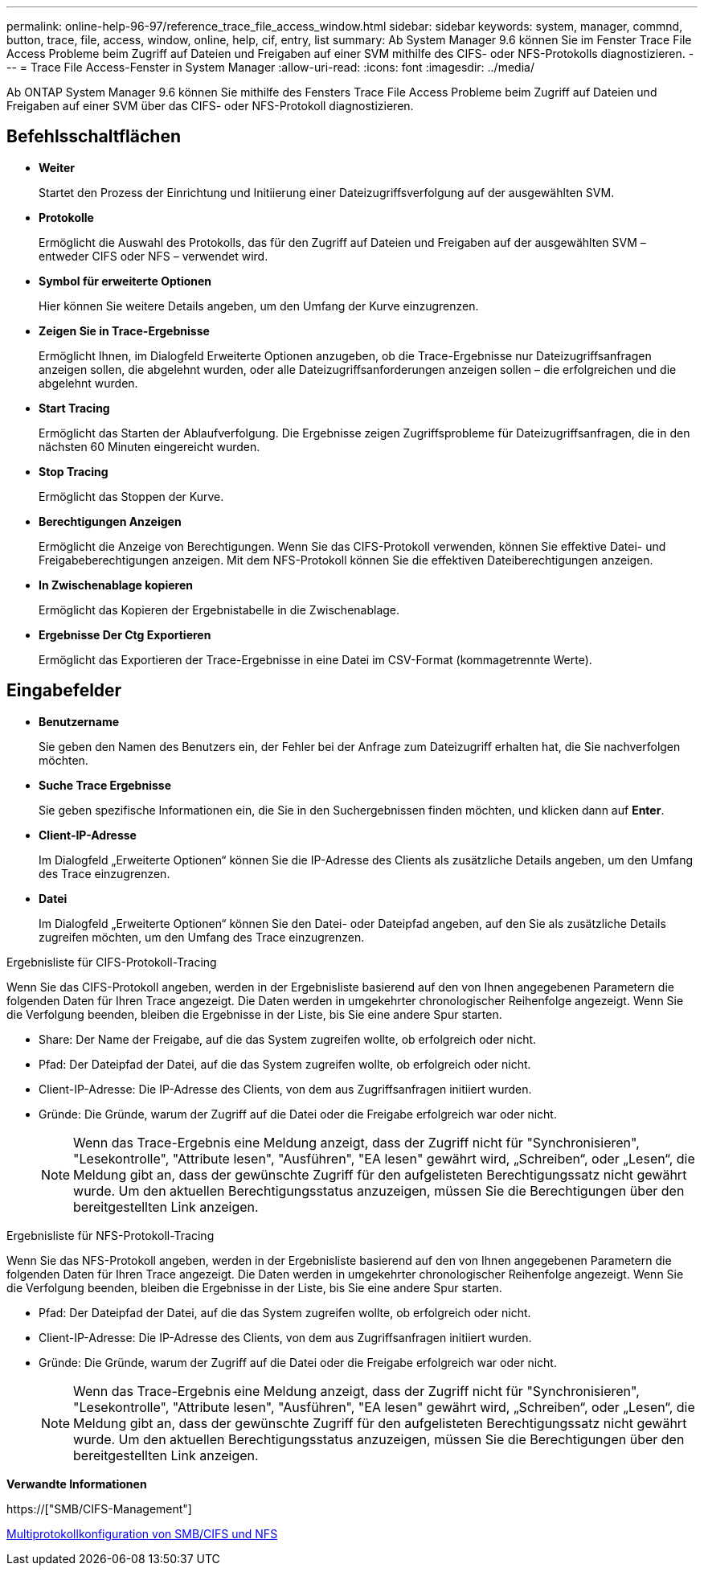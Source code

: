 ---
permalink: online-help-96-97/reference_trace_file_access_window.html 
sidebar: sidebar 
keywords: system, manager, commnd, button, trace, file, access, window, online, help, cif, entry, list 
summary: Ab System Manager 9.6 können Sie im Fenster Trace File Access Probleme beim Zugriff auf Dateien und Freigaben auf einer SVM mithilfe des CIFS- oder NFS-Protokolls diagnostizieren. 
---
= Trace File Access-Fenster in System Manager
:allow-uri-read: 
:icons: font
:imagesdir: ../media/


[role="lead"]
Ab ONTAP System Manager 9.6 können Sie mithilfe des Fensters Trace File Access Probleme beim Zugriff auf Dateien und Freigaben auf einer SVM über das CIFS- oder NFS-Protokoll diagnostizieren.



== Befehlsschaltflächen

* *Weiter*
+
Startet den Prozess der Einrichtung und Initiierung einer Dateizugriffsverfolgung auf der ausgewählten SVM.

* *Protokolle*
+
Ermöglicht die Auswahl des Protokolls, das für den Zugriff auf Dateien und Freigaben auf der ausgewählten SVM – entweder CIFS oder NFS – verwendet wird.

* *Symbol für erweiterte Optionen*
+
Hier können Sie weitere Details angeben, um den Umfang der Kurve einzugrenzen.

* *Zeigen Sie in Trace-Ergebnisse*
+
Ermöglicht Ihnen, im Dialogfeld Erweiterte Optionen anzugeben, ob die Trace-Ergebnisse nur Dateizugriffsanfragen anzeigen sollen, die abgelehnt wurden, oder alle Dateizugriffsanforderungen anzeigen sollen – die erfolgreichen und die abgelehnt wurden.

* *Start Tracing*
+
Ermöglicht das Starten der Ablaufverfolgung. Die Ergebnisse zeigen Zugriffsprobleme für Dateizugriffsanfragen, die in den nächsten 60 Minuten eingereicht wurden.

* *Stop Tracing*
+
Ermöglicht das Stoppen der Kurve.

* *Berechtigungen Anzeigen*
+
Ermöglicht die Anzeige von Berechtigungen. Wenn Sie das CIFS-Protokoll verwenden, können Sie effektive Datei- und Freigabeberechtigungen anzeigen. Mit dem NFS-Protokoll können Sie die effektiven Dateiberechtigungen anzeigen.

* *In Zwischenablage kopieren*
+
Ermöglicht das Kopieren der Ergebnistabelle in die Zwischenablage.

* *Ergebnisse Der Ctg Exportieren*
+
Ermöglicht das Exportieren der Trace-Ergebnisse in eine Datei im CSV-Format (kommagetrennte Werte).





== Eingabefelder

* *Benutzername*
+
Sie geben den Namen des Benutzers ein, der Fehler bei der Anfrage zum Dateizugriff erhalten hat, die Sie nachverfolgen möchten.

* *Suche Trace Ergebnisse*
+
Sie geben spezifische Informationen ein, die Sie in den Suchergebnissen finden möchten, und klicken dann auf *Enter*.

* *Client-IP-Adresse*
+
Im Dialogfeld „Erweiterte Optionen“ können Sie die IP-Adresse des Clients als zusätzliche Details angeben, um den Umfang des Trace einzugrenzen.

* *Datei*
+
Im Dialogfeld „Erweiterte Optionen“ können Sie den Datei- oder Dateipfad angeben, auf den Sie als zusätzliche Details zugreifen möchten, um den Umfang des Trace einzugrenzen.



.Ergebnisliste für CIFS-Protokoll-Tracing
Wenn Sie das CIFS-Protokoll angeben, werden in der Ergebnisliste basierend auf den von Ihnen angegebenen Parametern die folgenden Daten für Ihren Trace angezeigt. Die Daten werden in umgekehrter chronologischer Reihenfolge angezeigt. Wenn Sie die Verfolgung beenden, bleiben die Ergebnisse in der Liste, bis Sie eine andere Spur starten.

* Share: Der Name der Freigabe, auf die das System zugreifen wollte, ob erfolgreich oder nicht.
* Pfad: Der Dateipfad der Datei, auf die das System zugreifen wollte, ob erfolgreich oder nicht.
* Client-IP-Adresse: Die IP-Adresse des Clients, von dem aus Zugriffsanfragen initiiert wurden.
* Gründe: Die Gründe, warum der Zugriff auf die Datei oder die Freigabe erfolgreich war oder nicht.
+
[NOTE]
====
Wenn das Trace-Ergebnis eine Meldung anzeigt, dass der Zugriff nicht für "Synchronisieren", "Lesekontrolle", "Attribute lesen", "Ausführen", "EA lesen" gewährt wird, „Schreiben“, oder „Lesen“, die Meldung gibt an, dass der gewünschte Zugriff für den aufgelisteten Berechtigungssatz nicht gewährt wurde. Um den aktuellen Berechtigungsstatus anzuzeigen, müssen Sie die Berechtigungen über den bereitgestellten Link anzeigen.

====


.Ergebnisliste für NFS-Protokoll-Tracing
Wenn Sie das NFS-Protokoll angeben, werden in der Ergebnisliste basierend auf den von Ihnen angegebenen Parametern die folgenden Daten für Ihren Trace angezeigt. Die Daten werden in umgekehrter chronologischer Reihenfolge angezeigt. Wenn Sie die Verfolgung beenden, bleiben die Ergebnisse in der Liste, bis Sie eine andere Spur starten.

* Pfad: Der Dateipfad der Datei, auf die das System zugreifen wollte, ob erfolgreich oder nicht.
* Client-IP-Adresse: Die IP-Adresse des Clients, von dem aus Zugriffsanfragen initiiert wurden.
* Gründe: Die Gründe, warum der Zugriff auf die Datei oder die Freigabe erfolgreich war oder nicht.
+
[NOTE]
====
Wenn das Trace-Ergebnis eine Meldung anzeigt, dass der Zugriff nicht für "Synchronisieren", "Lesekontrolle", "Attribute lesen", "Ausführen", "EA lesen" gewährt wird, „Schreiben“, oder „Lesen“, die Meldung gibt an, dass der gewünschte Zugriff für den aufgelisteten Berechtigungssatz nicht gewährt wurde. Um den aktuellen Berechtigungsstatus anzuzeigen, müssen Sie die Berechtigungen über den bereitgestellten Link anzeigen.

====


*Verwandte Informationen*

https://["SMB/CIFS-Management"]

xref:../nas-multiprotocol-config/index.html[Multiprotokollkonfiguration von SMB/CIFS und NFS]
